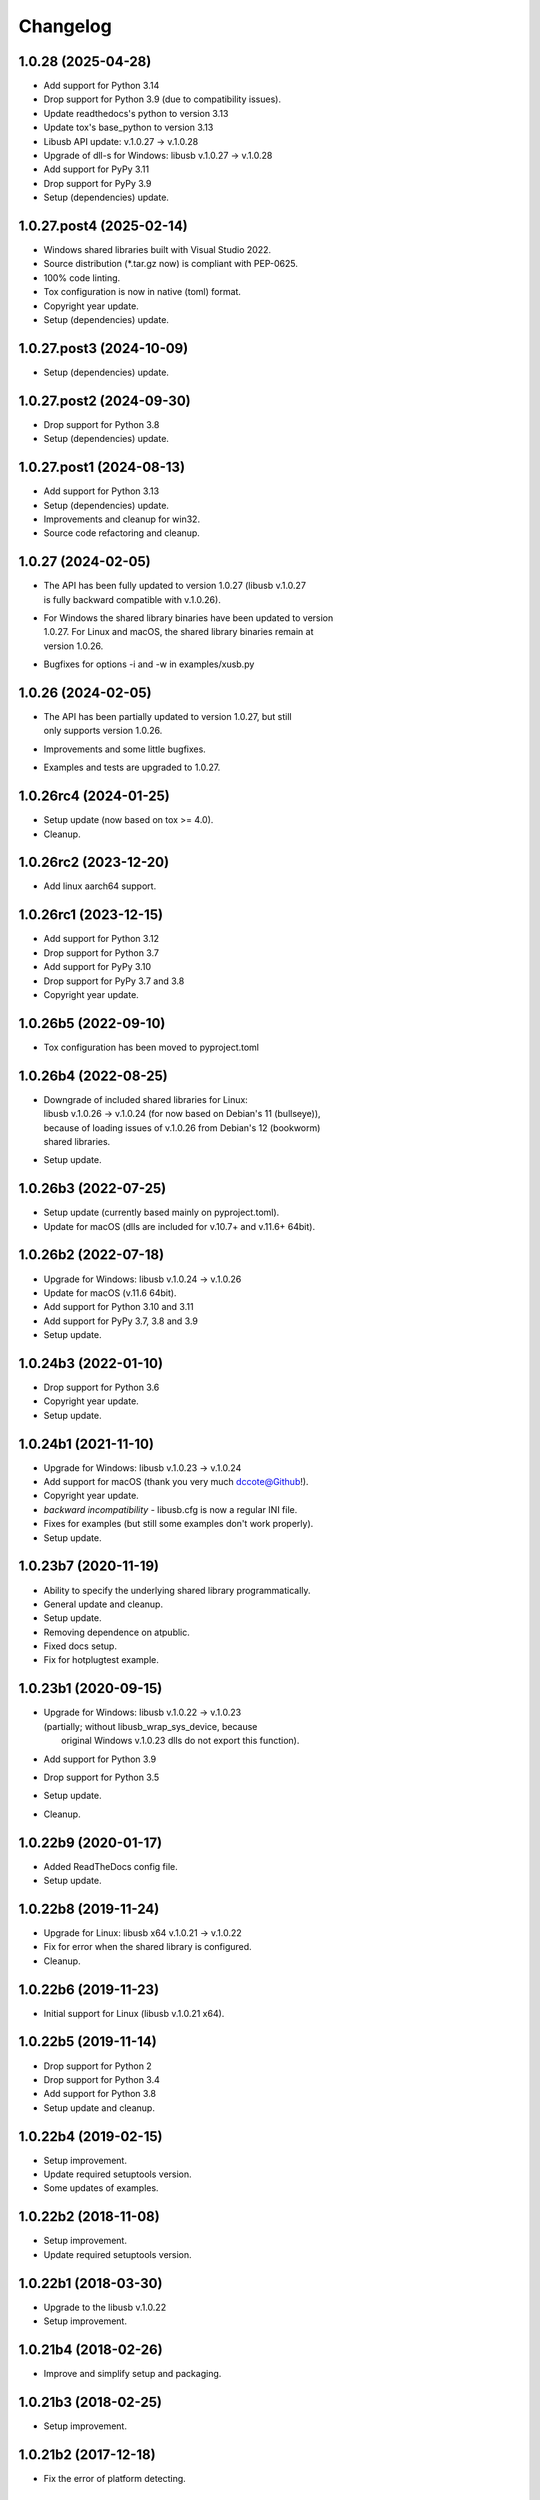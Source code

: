 Changelog
=========

1.0.28 (2025-04-28)
-------------------
- Add support for Python 3.14
- Drop support for Python 3.9 (due to compatibility issues).
- Update readthedocs's python to version 3.13
- Update tox's base_python to version 3.13
- Libusb API update: v.1.0.27 -> v.1.0.28
- Upgrade of dll-s for Windows: libusb v.1.0.27 -> v.1.0.28
- Add support for PyPy 3.11
- Drop support for PyPy 3.9
- Setup (dependencies) update.

1.0.27.post4 (2025-02-14)
-------------------------
- Windows shared libraries built with Visual Studio 2022.
- Source distribution (\*.tar.gz now) is compliant with PEP-0625.
- 100% code linting.
- Tox configuration is now in native (toml) format.
- Copyright year update.
- Setup (dependencies) update.

1.0.27.post3 (2024-10-09)
-------------------------
- Setup (dependencies) update.

1.0.27.post2 (2024-09-30)
-------------------------
- Drop support for Python 3.8
- Setup (dependencies) update.

1.0.27.post1 (2024-08-13)
-------------------------
- Add support for Python 3.13
- Setup (dependencies) update.
- Improvements and cleanup for win32.
- Source code refactoring and cleanup.

1.0.27 (2024-02-05)
-------------------
- | The API has been fully updated to version 1.0.27 (libusb v.1.0.27
  | is fully backward compatible with v.1.0.26).
- | For Windows the shared library binaries have been updated to version
  | 1.0.27. For Linux and macOS, the shared library binaries remain at
  | version 1.0.26.
- Bugfixes for options -i and -w in examples/xusb.py

1.0.26 (2024-02-05)
-------------------
- | The API has been partially updated to version 1.0.27, but still
  | only supports version 1.0.26.
- Improvements and some little bugfixes.
- Examples and tests are upgraded to 1.0.27.

1.0.26rc4 (2024-01-25)
----------------------
- Setup update (now based on tox >= 4.0).
- Cleanup.

1.0.26rc2 (2023-12-20)
----------------------
- Add linux aarch64 support.

1.0.26rc1 (2023-12-15)
----------------------
- Add support for Python 3.12
- Drop support for Python 3.7
- Add support for PyPy 3.10
- Drop support for PyPy 3.7 and 3.8
- Copyright year update.

1.0.26b5 (2022-09-10)
---------------------
- Tox configuration has been moved to pyproject.toml

1.0.26b4 (2022-08-25)
---------------------
- | Downgrade of included shared libraries for Linux:
  | libusb v.1.0.26 -> v.1.0.24 (for now based on Debian's 11 (bullseye)),
  | because of loading issues of v.1.0.26 from Debian's 12 (bookworm)
  | shared libraries.
- Setup update.

1.0.26b3 (2022-07-25)
---------------------
- Setup update (currently based mainly on pyproject.toml).
- Update for macOS (dlls are included for v.10.7+ and v.11.6+ 64bit).

1.0.26b2 (2022-07-18)
---------------------
- Upgrade for Windows: libusb v.1.0.24 -> v.1.0.26
- Update for macOS (v.11.6 64bit).
- Add support for Python 3.10 and 3.11
- Add support for PyPy 3.7, 3.8 and 3.9
- Setup update.

1.0.24b3 (2022-01-10)
---------------------
- Drop support for Python 3.6
- Copyright year update.
- Setup update.

1.0.24b1 (2021-11-10)
---------------------
- Upgrade for Windows: libusb v.1.0.23 -> v.1.0.24
- Add support for macOS (thank you very much dccote@Github!).
- Copyright year update.
- *backward incompatibility* - libusb.cfg is now a regular INI file.
- Fixes for examples (but still some examples don't work properly).
- Setup update.

1.0.23b7 (2020-11-19)
---------------------
- Ability to specify the underlying shared library programmatically.
- General update and cleanup.
- Setup update.
- Removing dependence on atpublic.
- Fixed docs setup.
- Fix for hotplugtest example.

1.0.23b1 (2020-09-15)
---------------------
- | Upgrade for Windows: libusb v.1.0.22 -> v.1.0.23
  | (partially; without libusb_wrap_sys_device, because
  |  original Windows v.1.0.23 dlls do not export this function).
- Add support for Python 3.9
- Drop support for Python 3.5
- Setup update.
- Cleanup.

1.0.22b9 (2020-01-17)
---------------------
- Added ReadTheDocs config file.
- Setup update.

1.0.22b8 (2019-11-24)
---------------------
- Upgrade for Linux: libusb x64 v.1.0.21 -> v.1.0.22
- Fix for error when the shared library is configured.
- Cleanup.

1.0.22b6 (2019-11-23)
---------------------
- Initial support for Linux (libusb v.1.0.21 x64).

1.0.22b5 (2019-11-14)
---------------------
- Drop support for Python 2
- Drop support for Python 3.4
- Add support for Python 3.8
- Setup update and cleanup.

1.0.22b4 (2019-02-15)
---------------------
- Setup improvement.
- Update required setuptools version.
- Some updates of examples.

1.0.22b2 (2018-11-08)
---------------------
- Setup improvement.
- Update required setuptools version.

1.0.22b1 (2018-03-30)
---------------------
- Upgrade to the libusb v.1.0.22
- Setup improvement.

1.0.21b4 (2018-02-26)
---------------------
- Improve and simplify setup and packaging.

1.0.21b3 (2018-02-25)
---------------------
- Setup improvement.

1.0.21b2 (2017-12-18)
---------------------
- Fix the error of platform detecting.

1.0.21b1 (2017-10-11)
---------------------
- First beta release.

1.0.21a3 (2017-08-20)
---------------------
- Next alpha release.

1.0.21a0 (2016-09-24)
---------------------
- First alpha release.

0.0.1 (2016-09-23)
------------------
- Initial release.
